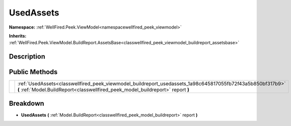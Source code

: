 .. _classwellfired_peek_viewmodel_buildreport_usedassets:

UsedAssets
===========

**Namespace:** :ref:`WellFired.Peek.ViewModel<namespacewellfired_peek_viewmodel>`

**Inherits:** :ref:`WellFired.Peek.ViewModel.BuildReport.AssetsBase<classwellfired_peek_viewmodel_buildreport_assetsbase>`


Description
------------



Public Methods
---------------

+-------------+------------------------------------------------------------------------------------------------------------------------------------------------------------------------------------------------+
|             |:ref:`UsedAssets<classwellfired_peek_viewmodel_buildreport_usedassets_1a98c645817055fb72f43a5b850bf317b9>` **(** :ref:`Model.BuildReport<classwellfired_peek_model_buildreport>` report **)**   |
+-------------+------------------------------------------------------------------------------------------------------------------------------------------------------------------------------------------------+

Breakdown
----------

.. _classwellfired_peek_viewmodel_buildreport_usedassets_1a98c645817055fb72f43a5b850bf317b9:

-  **UsedAssets** **(** :ref:`Model.BuildReport<classwellfired_peek_model_buildreport>` report **)**

